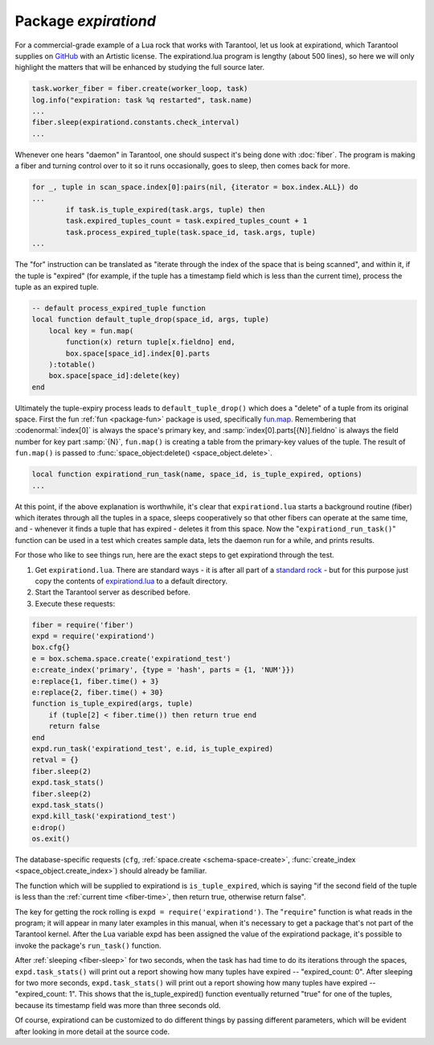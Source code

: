 -------------------------------------------------------------------------------
                                   Package `expirationd`
-------------------------------------------------------------------------------

For a commercial-grade example of a Lua rock that works with Tarantool, let us
look at expirationd, which Tarantool supplies on GitHub_ with an Artistic license.
The expirationd.lua program is lengthy (about 500 lines), so here we will only
highlight the matters that will be enhanced by studying the full source later.

.. code-block:: lua

    task.worker_fiber = fiber.create(worker_loop, task)
    log.info("expiration: task %q restarted", task.name)
    ...
    fiber.sleep(expirationd.constants.check_interval)
    ...

Whenever one hears "daemon" in Tarantool, one should suspect it's being done
with :doc:`fiber`. The program is making a fiber and turning control over to it
so it runs occasionally, goes to sleep, then comes back for more.

.. code-block:: lua

    for _, tuple in scan_space.index[0]:pairs(nil, {iterator = box.index.ALL}) do
    ...
            if task.is_tuple_expired(task.args, tuple) then
            task.expired_tuples_count = task.expired_tuples_count + 1
            task.process_expired_tuple(task.space_id, task.args, tuple)
    ...

The "for" instruction can be translated as "iterate through the index of the
space that is being scanned", and within it, if the tuple is "expired" (for
example, if the tuple has a timestamp field which is less than the current time),
process the tuple as an expired tuple.

.. code-block:: lua

    -- default process_expired_tuple function
    local function default_tuple_drop(space_id, args, tuple)
        local key = fun.map(
            function(x) return tuple[x.fieldno] end,
            box.space[space_id].index[0].parts
        ):totable()
        box.space[space_id]:delete(key)
    end

Ultimately the tuple-expiry process leads to ``default_tuple_drop()`` which does
a "delete" of a tuple from its original space. First the fun :ref:`fun <package-fun>`
package is used, specifically fun.map_. Remembering that :codenormal:`index[0]`
is always the space's primary key, and :samp:`index[0].parts[{N}].fieldno` is
always the field number for key part :samp:`{N}`, ``fun.map()`` is creating a
table from the primary-key values of the tuple. The result of ``fun.map()`` is
passed to :func:`space_object:delete() <space_object.delete>`.

.. code-block:: lua

    local function expirationd_run_task(name, space_id, is_tuple_expired, options)
    ...

At this point, if the above explanation is worthwhile, it's clear that
``expirationd.lua`` starts a background routine (fiber) which iterates through
all the tuples in a space, sleeps cooperatively so that other fibers can
operate at the same time, and - whenever it finds a tuple that has expired
- deletes it from this space. Now the "``expirationd_run_task()``" function can
be used in a test which creates sample data, lets the daemon run for a while,
and prints results.

For those who like to see things run, here are the exact steps to get expirationd through the test.

1. Get ``expirationd.lua``. There are standard ways - it is after all part of a
   `standard rock <https://luarocks.org/modules/rtsisyk/expirationd>`_  - but
   for this purpose just copy the contents of expirationd.lua_ to a default
   directory.
2. Start the Tarantool server as described before.
3. Execute these requests:

.. code-block:: lua

    fiber = require('fiber')
    expd = require('expirationd')
    box.cfg{}
    e = box.schema.space.create('expirationd_test')
    e:create_index('primary', {type = 'hash', parts = {1, 'NUM'}})
    e:replace{1, fiber.time() + 3}
    e:replace{2, fiber.time() + 30}
    function is_tuple_expired(args, tuple)
        if (tuple[2] < fiber.time()) then return true end
        return false
    end
    expd.run_task('expirationd_test', e.id, is_tuple_expired)
    retval = {}
    fiber.sleep(2)
    expd.task_stats()
    fiber.sleep(2)
    expd.task_stats()
    expd.kill_task('expirationd_test')
    e:drop()
    os.exit()

The database-specific requests (``cfg``, :ref:`space.create <schema-space-create>`,
:func:`create_index <space_object.create_index>`) should already be familiar.

The function which will be supplied to expirationd is ``is_tuple_expired``,
which is saying "if the second field of the tuple is less than the
:ref:`current time <fiber-time>`, then return true, otherwise return false".

The key for getting the rock rolling is ``expd = require('expirationd')``. The
"``require``" function is what reads in the program; it will appear in many
later examples in this manual, when it's necessary to get a package that's not
part of the Tarantool kernel. After the Lua variable expd has been assigned the
value of the expirationd package, it's possible to invoke the package's
``run_task()`` function.

After :ref:`sleeping <fiber-sleep>` for two seconds, when the task has had time
to do its iterations through the spaces, ``expd.task_stats()`` will print out a
report showing how many tuples have expired -- "expired_count: 0". After sleeping
for two more seconds, ``expd.task_stats()`` will print out a report showing
how many tuples have expired -- "expired_count: 1". This shows that the
is_tuple_expired() function eventually returned "true" for one of the tuples,
because its timestamp field was more than three seconds old.

Of course, expirationd can be customized to do different things by passing
different parameters, which will be evident after looking in more detail at the
source code.

.. _rock: http://rocks.tarantool.org/
.. _expirationd.lua: https://github.com/tarantool/expirationd/blob/master/expirationd.lua
.. _GitHub: https://github.com/tarantool/expirationd/blob/master/expirationd.lua
.. _fun.map: http://rtsisyk.github.io/luafun/transformations.html#fun.map


